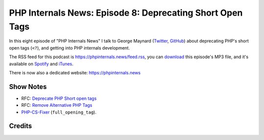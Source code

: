 PHP Internals News: Episode 8: Deprecating Short Open Tags
==========================================================

.. articleMetaData::
   :Where: London, UK
   :Date: 2019-05-02 09:08 Europe/London
   :Tags: blog, php, phpinternalsnews
   :Short: pin008
   :Enclosure: media/pin-008.mp3

In this eight episode of "PHP Internals News" I talk to George Maynard
(Twitter_, GitHub_) about deprecating PHP's short open tags
(``<?``), and getting into PHP internals development.

.. _Twitter: https://twitter.com/girgias
.. _GitHub: https://github.com/girgias

The RSS feed for this podcast is
https://phpinternals.news/feed.rss, you can download_ this
episode's MP3 file, and it's available on Spotify_ and iTunes_.

There is now also a dedicated website: https://phpinternals.news

.. _download: /media/pin-008.mp3
.. _Spotify: https://open.spotify.com/show/1Qcd282SDWGF3FSVuG6kuB
.. _iTunes: https://itunes.apple.com/gb/podcast/php-internals-news/id1455782198?mt=2

Show Notes
----------

- RFC: `Deprecate PHP Short open tags <https://wiki.php.net/rfc/deprecate_php_short_tags>`_
- RFC: `Remove Alternative PHP Tags <https://wiki.php.net/rfc/remove_alternative_php_tags>`_
- `PHP-CS-Fixer <https://cs.symfony.com/>`_ (``full_opening_tag``).

Credits
-------

.. credit::
   :Description: Music: Chipper Doodle v2
   :Type: Music
   :Author: Kevin MacLeod (incompetech.com) — Creative Commons: By Attribution 3.0
   :Link: https://incompetech.com/music/royalty-free/music.html
